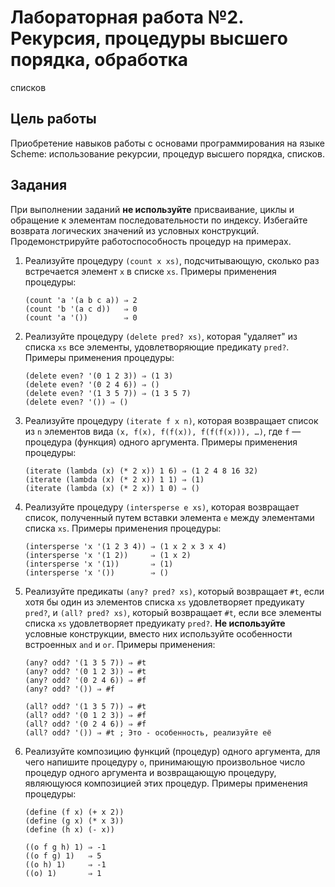* Лабораторная работа №2. Рекурсия, процедуры высшего порядка, обработка
списков
  :PROPERTIES:
  :CUSTOM_ID: лабораторная-работа-2.-рекурсия-процедуры-высшего-порядка-обработка-списков
  :END:
** Цель работы
   :PROPERTIES:
   :CUSTOM_ID: цель-работы
   :END:
Приобретение навыков работы с основами программирования на языке Scheme:
использование рекурсии, процедур высшего порядка, списков.

** Задания
   :PROPERTIES:
   :CUSTOM_ID: задания
   :END:
При выполнении заданий *не используйте* присваивание, циклы и обращение
к элементам последовательности по индексу. Избегайте возврата логических
значений из условных конструкций. Продемонстрируйте работоспособность
процедур на примерах.

1. Реализуйте процедуру =(count x xs)=, подсчитывающую, сколько раз
   встречается элемент =x= в списке =xs=. Примеры применения процедуры:

   #+begin_example
     (count 'a '(a b c a)) ⇒ 2
     (count 'b '(a c d))   ⇒ 0
     (count 'a '())        ⇒ 0
   #+end_example

2. Реализуйте процедуру =(delete pred? xs)=, которая "удаляет" из списка
   =xs= все элементы, удовлетворяющие предикату =pred?=. Примеры
   применения процедуры:

   #+begin_example
     (delete even? '(0 1 2 3)) ⇒ (1 3)
     (delete even? '(0 2 4 6)) ⇒ ()
     (delete even? '(1 3 5 7)) ⇒ (1 3 5 7)
     (delete even? '()) ⇒ ()
   #+end_example

3. Реализуйте процедуру =(iterate f x n)=, которая возвращает список из
   =n= элементов вида =(x, f(x), f(f(x)), f(f(f(x))), …)=, где =f= ---
   процедура (функция) одного аргумента. Примеры применения процедуры:

   #+begin_example
     (iterate (lambda (x) (* 2 x)) 1 6) ⇒ (1 2 4 8 16 32)
     (iterate (lambda (x) (* 2 x)) 1 1) ⇒ (1)
     (iterate (lambda (x) (* 2 x)) 1 0) ⇒ ()
   #+end_example

4. Реализуйте процедуру =(intersperse e xs)=, которая возвращает список,
   полученный путем вставки элемента =е= между элементами списка =xs=.
   Примеры применения процедуры:

   #+begin_example
     (intersperse 'x '(1 2 3 4)) ⇒ (1 x 2 x 3 x 4)
     (intersperse 'x '(1 2))     ⇒ (1 x 2)
     (intersperse 'x '(1))       ⇒ (1)
     (intersperse 'x '())        ⇒ ()
   #+end_example

5. Реализуйте предикаты =(any? pred? xs)=, который возвращает =#t=, если
   хотя бы один из элементов списка =xs= удовлетворяет предуикату
   =pred?=, и =(all? pred? xs)=, который возвращает =#t=, если все
   элементы списка =xs= удовлетворяет предуикату =pred?=. *Не
   используйте* условные конструкции, вместо них используйте особенности
   встроенных =and= и =or=. Примеры применения:

   #+begin_example
     (any? odd? '(1 3 5 7)) ⇒ #t
     (any? odd? '(0 1 2 3)) ⇒ #t
     (any? odd? '(0 2 4 6)) ⇒ #f
     (any? odd? '()) ⇒ #f

     (all? odd? '(1 3 5 7)) ⇒ #t
     (all? odd? '(0 1 2 3)) ⇒ #f
     (all? odd? '(0 2 4 6)) ⇒ #f
     (all? odd? '()) ⇒ #t ; Это - особенность, реализуйте её
   #+end_example

6. Реализуйте композицию функций (процедур) одного аргумента, для чего
   напишите процедуру =o=, принимающую произвольное число процедур
   одного аргумента и возвращающую процедуру, являющуюся композицией
   этих процедур. Примеры применения процедуры:

   #+begin_example
     (define (f x) (+ x 2))
     (define (g x) (* x 3))
     (define (h x) (- x))

     ((o f g h) 1) ⇒ -1
     ((o f g) 1)   ⇒ 5
     ((o h) 1)     ⇒ -1
     ((o) 1)       ⇒ 1
   #+end_example
